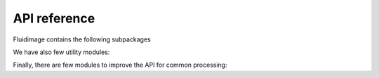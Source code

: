 API reference
-------------

Fluidimage contains the following subpackages

.. autosummary::
   :toctree: _generated/

   fluidimage.topologies
   fluidimage.executors
   fluidimage.data_objects
   fluidimage.works
   fluidimage.calcul
   fluidimage.calibration
   fluidimage.reconstruct
   fluidimage.postproc
   fluidimage.util
   fluidimage.gui

We have also few utility modules:

.. autosummary::
   :toctree: _generated/

   fluidimage.config
   fluidimage.run_from_xml
   fluidimage.synthetic
   fluidimage.uvmat

Finally, there are few modules to improve the API for common processing:

.. autosummary::
   :toctree: _generated/

   fluidimage.bos
   fluidimage.optical_flow
   fluidimage.piv
   fluidimage.preproc
   fluidimage.image2image
